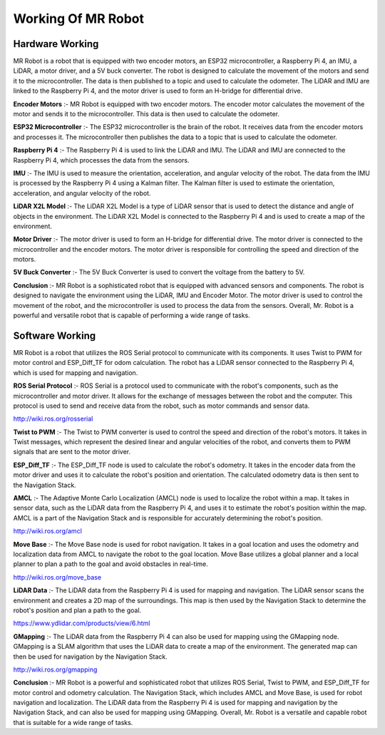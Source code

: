 Working Of MR Robot
===================

Hardware Working
----------------

.. image:: MRCKT.png


MR Robot is a robot that is equipped with two encoder motors, an ESP32 microcontroller, a Raspberry Pi 4, an IMU, a LiDAR, a motor driver, and a 5V buck converter. The robot is designed to calculate the movement of the motors and send it to the microcontroller. The data is then published to a topic and used to calculate the odometer. The LiDAR and IMU are linked to the Raspberry Pi 4, and the motor driver is used to form an H-bridge for differential drive.

**Encoder Motors** :-
MR Robot is equipped with two encoder motors. The encoder motor calculates the movement of the motor and sends it to the microcontroller. This data is then used to calculate the odometer.

**ESP32 Microcontroller** :-
The ESP32 microcontroller is the brain of the robot. It receives data from the encoder motors and processes it. The microcontroller then publishes the data to a topic that is used to calculate the odometer.

**Raspberry Pi 4** :-
The Raspberry Pi 4 is used to link the LiDAR and IMU. The LiDAR and IMU are connected to the Raspberry Pi 4, which processes the data from the sensors.

**IMU** :-
The IMU is used to measure the orientation, acceleration, and angular velocity of the robot. The data from the IMU is processed by the Raspberry Pi 4 using a Kalman filter. The Kalman filter is used to estimate the orientation, acceleration, and angular velocity of the robot.

**LiDAR X2L Model** :-
The LiDAR X2L Model is a type of LiDAR sensor that is used to detect the distance and angle of objects in the environment. The LiDAR X2L Model is connected to the Raspberry Pi 4 and is used to create a map of the environment.

**Motor Driver** :-
The motor driver is used to form an H-bridge for differential drive. The motor driver is connected to the microcontroller and the encoder motors. The motor driver is responsible for controlling the speed and direction of the motors.

**5V Buck Converter** :-
The 5V Buck Converter is used to convert the voltage from the battery to 5V.

**Conclusion** :-
MR Robot is a sophisticated robot that is equipped with advanced sensors and components. The robot is designed to navigate the environment using the LiDAR, IMU and Encoder Motor. The motor driver is used to control the movement of the robot, and the microcontroller is used to process the data from the sensors. Overall, Mr. Robot is a powerful and versatile robot that is capable of performing a wide range of tasks.

Software Working
----------------

.. image:: MRDFD.png

MR Robot is a robot that utilizes the ROS Serial protocol to communicate with its components. It uses Twist to PWM for motor control and ESP_Diff_TF for odom calculation. The robot has a LiDAR sensor connected to the Raspberry Pi 4, which is used for mapping and navigation.

**ROS Serial Protocol** :-
ROS Serial is a protocol used to communicate with the robot's components, such as the microcontroller and motor driver. It allows for the exchange of messages between the robot and the computer. This protocol is used to send and receive data from the robot, such as motor commands and sensor data.

http://wiki.ros.org/rosserial

**Twist to PWM** :-
The Twist to PWM converter is used to control the speed and direction of the robot's motors. It takes in Twist messages, which represent the desired linear and angular velocities of the robot, and converts them to PWM signals that are sent to the motor driver.

**ESP_Diff_TF** :-
The ESP_Diff_TF node is used to calculate the robot's odometry. It takes in the encoder data from the motor driver and uses it to calculate the robot's position and orientation. The calculated odometry data is then sent to the Navigation Stack.

**AMCL** :-
The Adaptive Monte Carlo Localization (AMCL) node is used to localize the robot within a map. It takes in sensor data, such as the LiDAR data from the Raspberry Pi 4, and uses it to estimate the robot's position within the map. AMCL is a part of the Navigation Stack and is responsible for accurately determining the robot's position.

http://wiki.ros.org/amcl

**Move Base** :-
The Move Base node is used for robot navigation. It takes in a goal location and uses the odometry and localization data from AMCL to navigate the robot to the goal location. Move Base utilizes a global planner and a local planner to plan a path to the goal and avoid obstacles in real-time.

http://wiki.ros.org/move_base

**LiDAR Data** :-
The LiDAR data from the Raspberry Pi 4 is used for mapping and navigation. The LiDAR sensor scans the environment and creates a 2D map of the surroundings. This map is then used by the Navigation Stack to determine the robot's position and plan a path to the goal.

https://www.ydlidar.com/products/view/6.html

**GMapping** :-
The LiDAR data from the Raspberry Pi 4 can also be used for mapping using the GMapping node. GMapping is a SLAM algorithm that uses the LiDAR data to create a map of the environment. The generated map can then be used for navigation by the Navigation Stack.

http://wiki.ros.org/gmapping

**Conclusion** :-
MR Robot is a powerful and sophisticated robot that utilizes ROS Serial, Twist to PWM, and ESP_Diff_TF for motor control and odometry calculation. The Navigation Stack, which includes AMCL and Move Base, is used for robot navigation and localization. The LiDAR data from the Raspberry Pi 4 is used for mapping and navigation by the Navigation Stack, and can also be used for mapping using GMapping. Overall, Mr. Robot is a versatile and capable robot that is suitable for a wide range of tasks.